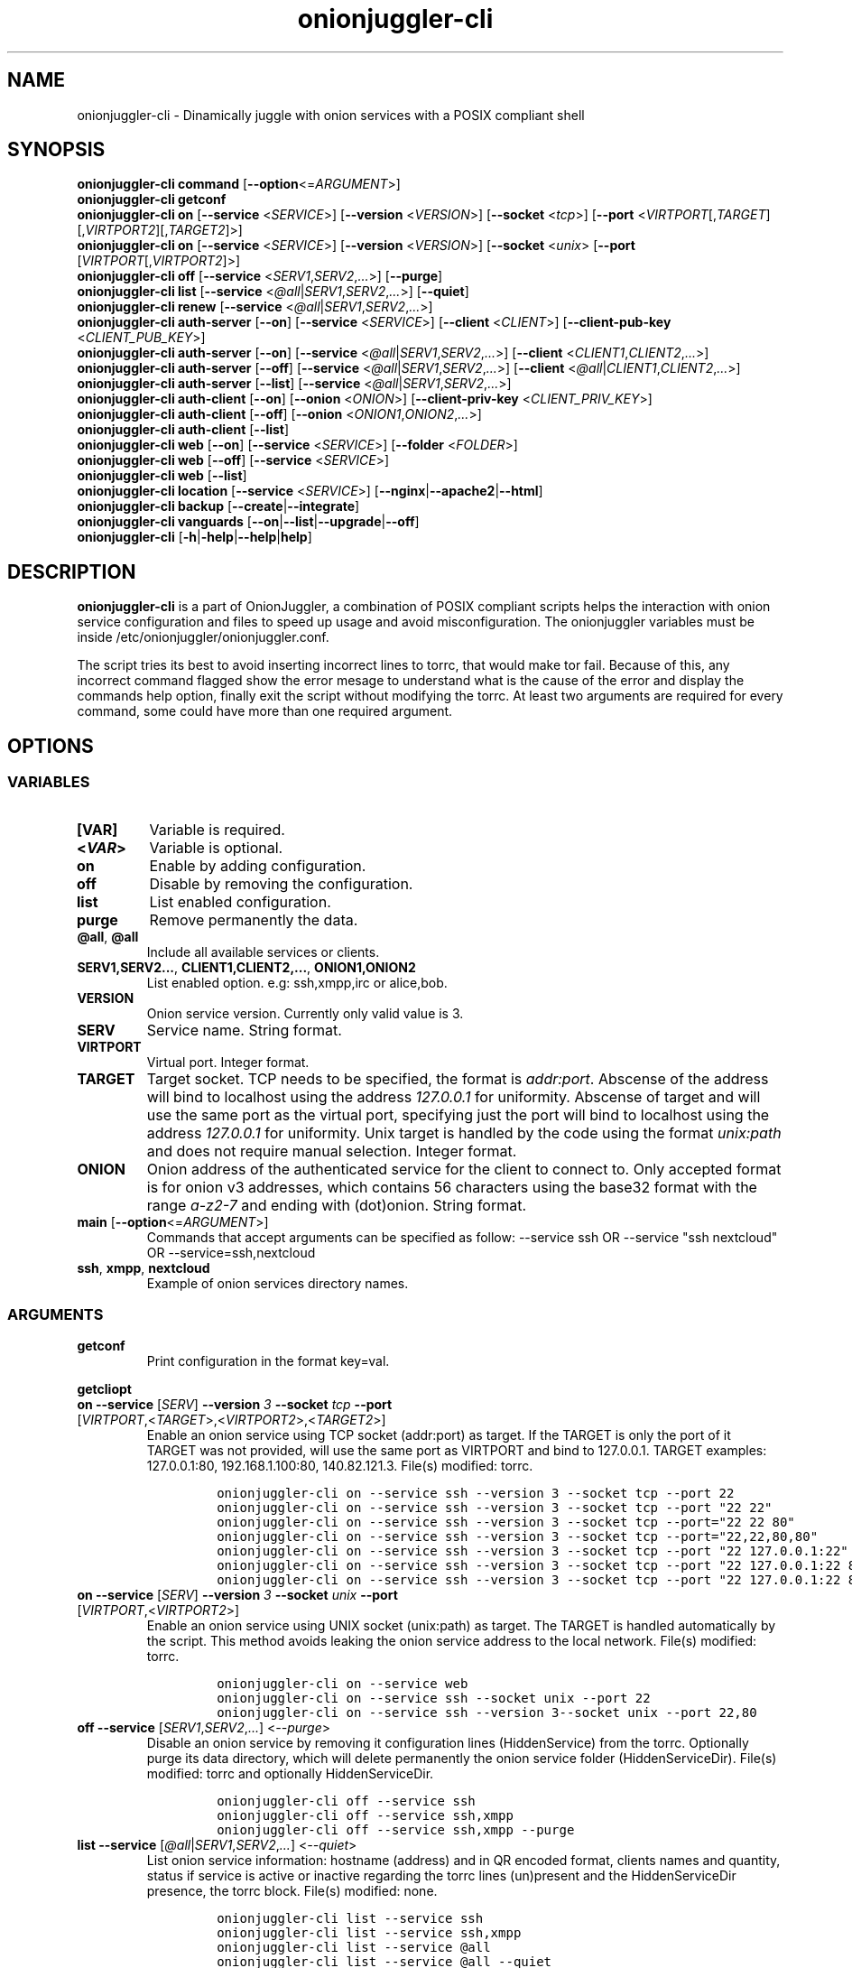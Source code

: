 .\" Automatically generated by Pandoc 2.9.2.1
.\"
.TH "onionjuggler-cli" "1" "September 2069" "Dinamically juggle with onion services with a POSIX compliant shell" ""
.hy
.SH NAME
.PP
onionjuggler-cli - Dinamically juggle with onion services with a POSIX
compliant shell
.SH SYNOPSIS
.PP
\f[B]onionjuggler-cli\f[R] \f[B]command\f[R]
[\f[B]--option\f[R]<=\f[I]ARGUMENT\f[R]>]
.PD 0
.P
.PD
.PP
\f[B]onionjuggler-cli getconf\f[R]
.PD 0
.P
.PD
\f[B]onionjuggler-cli on\f[R] [\f[B]--service\f[R] <\f[I]SERVICE\f[R]>]
[\f[B]--version\f[R] <\f[I]VERSION\f[R]>] [\f[B]--socket\f[R]
<\f[I]tcp\f[R]>] [\f[B]--port\f[R]
<\f[I]VIRTPORT\f[R][,\f[I]TARGET\f[R]][,\f[I]VIRTPORT2\f[R]][,\f[I]TARGET2\f[R]]>]
.PD 0
.P
.PD
\f[B]onionjuggler-cli on\f[R] [\f[B]--service\f[R] <\f[I]SERVICE\f[R]>]
[\f[B]--version\f[R] <\f[I]VERSION\f[R]>] [\f[B]--socket\f[R]
<\f[I]unix\f[R]> [\f[B]--port\f[R]
[\f[I]VIRTPORT\f[R][,\f[I]VIRTPORT2\f[R]]>]
.PD 0
.P
.PD
\f[B]onionjuggler-cli off\f[R] [\f[B]--service\f[R]
<\f[I]SERV1\f[R],\f[I]SERV2\f[R],\f[I]...\f[R]>] [\f[B]--purge\f[R]]
.PD 0
.P
.PD
\f[B]onionjuggler-cli list\f[R] [\f[B]--service\f[R]
<\f[I]\[at]all\f[R]|\f[I]SERV1\f[R],\f[I]SERV2\f[R],\f[I]...\f[R]>]
[\f[B]--quiet\f[R]]
.PD 0
.P
.PD
\f[B]onionjuggler-cli renew\f[R] [\f[B]--service\f[R]
<\f[I]\[at]all\f[R]|\f[I]SERV1\f[R],\f[I]SERV2\f[R],\f[I]...\f[R]>]
.PD 0
.P
.PD
\f[B]onionjuggler-cli auth-server\f[R] [\f[B]--on\f[R]]
[\f[B]--service\f[R] <\f[I]SERVICE\f[R]>] [\f[B]--client\f[R]
<\f[I]CLIENT\f[R]>] [\f[B]--client-pub-key\f[R]
<\f[I]CLIENT_PUB_KEY\f[R]>]
.PD 0
.P
.PD
\f[B]onionjuggler-cli auth-server\f[R] [\f[B]--on\f[R]]
[\f[B]--service\f[R]
<\f[I]\[at]all\f[R]|\f[I]SERV1\f[R],\f[I]SERV2\f[R],\f[I]...\f[R]>]
[\f[B]--client\f[R] <\f[I]CLIENT1\f[R],\f[I]CLIENT2\f[R],\f[I]...\f[R]>]
.PD 0
.P
.PD
\f[B]onionjuggler-cli auth-server\f[R] [\f[B]--off\f[R]]
[\f[B]--service\f[R]
<\f[I]\[at]all\f[R]|\f[I]SERV1\f[R],\f[I]SERV2\f[R],\f[I]...\f[R]>]
[\f[B]--client\f[R]
<\f[I]\[at]all\f[R]|\f[I]CLIENT1\f[R],\f[I]CLIENT2\f[R],\f[I]...\f[R]>]
.PD 0
.P
.PD
\f[B]onionjuggler-cli auth-server\f[R] [\f[B]--list\f[R]]
[\f[B]--service\f[R]
<\f[I]\[at]all\f[R]|\f[I]SERV1\f[R],\f[I]SERV2\f[R],\f[I]...\f[R]>]
.PD 0
.P
.PD
\f[B]onionjuggler-cli auth-client\f[R] [\f[B]--on\f[R]]
[\f[B]--onion\f[R] <\f[I]ONION\f[R]>] [\f[B]--client-priv-key\f[R]
<\f[I]CLIENT_PRIV_KEY\f[R]>]
.PD 0
.P
.PD
\f[B]onionjuggler-cli auth-client\f[R] [\f[B]--off\f[R]]
[\f[B]--onion\f[R] <\f[I]ONION1\f[R],\f[I]ONION2\f[R],\f[I]...\f[R]>]
.PD 0
.P
.PD
\f[B]onionjuggler-cli auth-client\f[R] [\f[B]--list\f[R]]
.PD 0
.P
.PD
\f[B]onionjuggler-cli web\f[R] [\f[B]--on\f[R]] [\f[B]--service\f[R]
<\f[I]SERVICE\f[R]>] [\f[B]--folder\f[R] <\f[I]FOLDER\f[R]>]
.PD 0
.P
.PD
\f[B]onionjuggler-cli web\f[R] [\f[B]--off\f[R]] [\f[B]--service\f[R]
<\f[I]SERVICE\f[R]>]
.PD 0
.P
.PD
\f[B]onionjuggler-cli web\f[R] [\f[B]--list\f[R]]
.PD 0
.P
.PD
\f[B]onionjuggler-cli location\f[R] [\f[B]--service\f[R]
<\f[I]SERVICE\f[R]>]
[\f[B]--nginx\f[R]|\f[B]--apache2\f[R]|\f[B]--html\f[R]]
.PD 0
.P
.PD
\f[B]onionjuggler-cli backup\f[R]
[\f[B]--create\f[R]|\f[B]--integrate\f[R]]
.PD 0
.P
.PD
\f[B]onionjuggler-cli vanguards\f[R]
[\f[B]--on\f[R]|\f[B]--list\f[R]|\f[B]--upgrade\f[R]|\f[B]--off\f[R]]
.PD 0
.P
.PD
\f[B]onionjuggler-cli\f[R]
[\f[B]-h\f[R]|\f[B]-help\f[R]|\f[B]--help\f[R]|\f[B]help\f[R]]
.SH DESCRIPTION
.PP
\f[B]onionjuggler-cli\f[R] is a part of OnionJuggler, a combination of
POSIX compliant scripts helps the interaction with onion service
configuration and files to speed up usage and avoid misconfiguration.
The onionjuggler variables must be inside
/etc/onionjuggler/onionjuggler.conf.
.PP
The script tries its best to avoid inserting incorrect lines to torrc,
that would make tor fail.
Because of this, any incorrect command flagged show the error mesage to
understand what is the cause of the error and display the commands help
option, finally exit the script without modifying the torrc.
At least two arguments are required for every command, some could have
more than one required argument.
.SH OPTIONS
.SS VARIABLES
.TP
\f[B][VAR]\f[R]
Variable is required.
.TP
\f[B]<\f[BI]VAR\f[B]>\f[R]
Variable is optional.
.TP
\f[B]on\f[R]
Enable by adding configuration.
.TP
\f[B]off\f[R]
Disable by removing the configuration.
.TP
\f[B]list\f[R]
List enabled configuration.
.TP
\f[B]purge\f[R]
Remove permanently the data.
.TP
\f[B]\[at]all\f[R], \f[B]\[at]all\f[R]
Include all available services or clients.
.TP
\f[B]SERV1,SERV2...\f[R], \f[B]CLIENT1,CLIENT2,...\f[R], \f[B]ONION1,ONION2\f[R]
List enabled option.
e.g: ssh,xmpp,irc or alice,bob.
.TP
\f[B]VERSION\f[R]
Onion service version.
Currently only valid value is 3.
.TP
\f[B]SERV\f[R]
Service name.
String format.
.TP
\f[B]VIRTPORT\f[R]
Virtual port.
Integer format.
.TP
\f[B]TARGET\f[R]
Target socket.
TCP needs to be specified, the format is \f[I]addr:port\f[R].
Abscense of the address will bind to localhost using the address
\f[I]127.0.0.1\f[R] for uniformity.
Abscense of target and will use the same port as the virtual port,
specifying just the port will bind to localhost using the address
\f[I]127.0.0.1\f[R] for uniformity.
Unix target is handled by the code using the format \f[I]unix:path\f[R]
and does not require manual selection.
Integer format.
.TP
\f[B]ONION\f[R]
Onion address of the authenticated service for the client to connect to.
Only accepted format is for onion v3 addresses, which contains 56
characters using the base32 format with the range \f[I]a-z2-7\f[R] and
ending with (dot)onion.
String format.
.TP
\f[B]main\f[R] [\f[B]--option\f[R]<=\f[I]ARGUMENT\f[R]>]
Commands that accept arguments can be specified as follow: --service ssh
OR --service \[dq]ssh nextcloud\[dq] OR --service=ssh,nextcloud
.TP
\f[B]ssh\f[R], \f[B]xmpp\f[R], \f[B]nextcloud\f[R]
Example of onion services directory names.
.SS ARGUMENTS
.TP
\f[B]getconf\f[R]
Print configuration in the format key=val.
.PP
\f[B]getcliopt\f[R]
.TP
\f[B]on\f[R] \f[B]--service\f[R] [\f[I]SERV\f[R]] \f[B]--version\f[R] \f[I]3\f[R] \f[B]--socket\f[R] \f[I]tcp\f[R] \f[B]--port\f[R] [\f[I]VIRTPORT\f[R],<\f[I]TARGET\f[R]>,<\f[I]VIRTPORT2\f[R]>,<\f[I]TARGET2\f[R]>]
Enable an onion service using TCP socket (addr:port) as target.
If the TARGET is only the port of it TARGET was not provided, will use
the same port as VIRTPORT and bind to 127.0.0.1.
TARGET examples: 127.0.0.1:80, 192.168.1.100:80, 140.82.121.3.
File(s) modified: torrc.
.RS
.IP
.nf
\f[C]
onionjuggler-cli on --service ssh --version 3 --socket tcp --port 22
onionjuggler-cli on --service ssh --version 3 --socket tcp --port \[dq]22 22\[dq]
onionjuggler-cli on --service ssh --version 3 --socket tcp --port=\[dq]22 22 80\[dq]
onionjuggler-cli on --service ssh --version 3 --socket tcp --port=\[dq]22,22,80,80\[dq]
onionjuggler-cli on --service ssh --version 3 --socket tcp --port \[dq]22 127.0.0.1:22\[dq]
onionjuggler-cli on --service ssh --version 3 --socket tcp --port \[dq]22 127.0.0.1:22 80\[dq]
onionjuggler-cli on --service ssh --version 3 --socket tcp --port \[dq]22 127.0.0.1:22 80 127.0.0.1:80\[dq]
\f[R]
.fi
.RE
.TP
\f[B]on\f[R] \f[B]--service\f[R] [\f[I]SERV\f[R]] \f[B]--version\f[R] \f[I]3\f[R] \f[B]--socket\f[R] \f[I]unix\f[R] \f[B]--port\f[R] [\f[I]VIRTPORT\f[R],<\f[I]VIRTPORT2\f[R]>]
Enable an onion service using UNIX socket (unix:path) as target.
The TARGET is handled automatically by the script.
This method avoids leaking the onion service address to the local
network.
File(s) modified: torrc.
.RS
.IP
.nf
\f[C]
onionjuggler-cli on --service web
onionjuggler-cli on --service ssh --socket unix --port 22
onionjuggler-cli on --service ssh --version 3--socket unix --port 22,80
\f[R]
.fi
.RE
.TP
\f[B]off\f[R] \f[B]--service\f[R] [\f[I]SERV1\f[R],\f[I]SERV2\f[R],\f[I]...\f[R]] <\f[I]--purge\f[R]>
Disable an onion service by removing it configuration lines
(HiddenService) from the torrc.
Optionally purge its data directory, which will delete permanently the
onion service folder (HiddenServiceDir).
File(s) modified: torrc and optionally HiddenServiceDir.
.RS
.IP
.nf
\f[C]
onionjuggler-cli off --service ssh
onionjuggler-cli off --service ssh,xmpp
onionjuggler-cli off --service ssh,xmpp --purge
\f[R]
.fi
.RE
.TP
\f[B]list\f[R] \f[B]--service\f[R] [\f[I]\[at]all\f[R]|\f[I]SERV1\f[R],\f[I]SERV2\f[R],\f[I]...\f[R]] <\f[I]--quiet\f[R]>
List onion service information: hostname (address) and in QR encoded
format, clients names and quantity, status if service is active or
inactive regarding the torrc lines (un)present and the HiddenServiceDir
presence, the torrc block.
File(s) modified: none.
.RS
.IP
.nf
\f[C]
onionjuggler-cli list --service ssh
onionjuggler-cli list --service ssh,xmpp
onionjuggler-cli list --service \[at]all
onionjuggler-cli list --service \[at]all --quiet
\f[R]
.fi
.RE
.TP
\f[B]renew\f[R] \f[B]--service\f[R] [\f[I]\[at]all\f[R]|\f[I]SERV1\f[R],\f[I]SERV2\f[R],\f[I]...\f[R]]
Renew onion service hostname (.onion domain) and clients (inside
HiddenServiceDir/authorized_clients/).
The onion service keys (hs_ed25519_public_key and
hs_ed25519_private_key) will be removed to override the hostname file.
File(s) modified: HiddenServiceDir.
.RS
.IP
.nf
\f[C]
onionjuggler-cli renew --service ssh
onionjuggler-cli renew --service ssh,xmpp
onionjuggler-cli renew --service \[at]all
\f[R]
.fi
.RE
.TP
\f[B]auth-server --on\f[R] \f[B]--service\f[R] [\f[I]SERV\f[R]] \f[B]--client\f[R] [\f[I]CLIENT\f[R]] \f[B]--client-pub-key\f[R] <\f[I]CLIENT_PUB_KEY\f[R]>
Authorize to your service a client.
If the client public key is not provided, a new key pair of public and
private keys will be generated, keys are sent to stdout and you should
send to the client.
A $CLIENT.auth file will be created on
HiddenServiceDir/authorized_clients folder.
File(s) modified: HiddenServiceDir/authorized_clients/
.RS
.IP
.nf
\f[C]
onionjuggler-cli auth-server --on --service ssh --client alice
onionjuggler-cli auth-server --on --service ssh --client alice --client-pub-key ABVCL52QL6IRYIOLEAYUVTZY3AIOMDI3AIFBAALZ7HJOHIJFVBIQ
\f[R]
.fi
.RE
.TP
\f[B]auth-server --on\f[R] \f[B]--service\f[R] [\f[I]\[at]all\f[R]|\f[I]SERV1\f[R],\f[I]SERV2\f[R],\f[I]...\f[R]] \f[B]--client\f[R] [\f[I]CLIENT1\f[R],\f[I]CLIENT2\f[R],\f[I]...\f[R]]
Authorize to your service a client.
A key pair of public and private keys will be generated, keys are sent
to stdout and you should send to the client.
A $CLIENT.auth file will be created on
HiddenServiceDir/authorized_clients folder.
File(s) modified: HiddenServiceDir/authorized_clients/
.RS
.IP
.nf
\f[C]
onionjuggler-cli auth-server --on --service ssh --client alice
onionjuggler-cli auth-server --on -service ssh --client alice,bob
onionjuggler-cli auth-server --on -service ssh,xmpp --client alice
onionjuggler-cli auth-server --on -service ssh,xmpp --client alice,bob
onionjuggler-cli auth-server --on -service \[at]all --client alice,bob
onionjuggler-cli auth-server --on -service \[at]all --client \[at]all
\f[R]
.fi
.RE
.TP
\f[B]auth-server --off\f[R] \f[B]--service\f[R] [\f[I]\[at]all\f[R]|\f[I]SERV1\f[R],\f[I]SERV2\f[R],\f[I]...\f[R]] \f[B]--client\f[R] [\f[I]\[at]all\f[R]|\f[I]CLIENT1\f[R],\f[I]CLIENT2\f[R],\f[I]...\f[R]]
Deauthorize from your service a client that is inside
HiddenServiceDir/authorized_clients folder.
File(s) modified: HiddenServiceDir/authorized_clients/
.RS
.IP
.nf
\f[C]
onionjuggler-cli auth-server --off --service ssh --client alice
onionjuggler-cli auth-server --off --service ssh --client alice,bob
onionjuggler-cli auth-server --off --service ssh,xmpp --client alice
onionjuggler-cli auth-server --off --service ssh,xmpp --client alice,bob
onionjuggler-cli auth-server --off --service \[at]all --client alice,bob
onionjuggler-cli auth-server --off --service \[at]all --client \[at]all
\f[R]
.fi
.RE
.TP
\f[B]auth-server --list\f[R] \f[B]--service\f[R] [\f[I]\[at]all\f[R]|\f[I]SERV1\f[R],\f[I]SERV2\f[R],\f[I]...\f[R]]
List authorized clients and the respective public keys that are inside
HiddenServiceDir/authorized_clients folder.
File(s) modified: none
.RS
.IP
.nf
\f[C]
onionjuggler-cli auth-server --list --service ssh
onionjuggler-cli auth-server --list --service ssh,xmpp
onionjuggler-cli auth-server --list --service \[at]all
\f[R]
.fi
.RE
.TP
\f[B]auth-client --on\f[R] \f[B]--onion\f[R] [\f[I]ONION\f[R]] \f[B]--client-priv-key\f[R] <\f[I]CLIENT_PRIV_KEY\f[R]>
Authenticate as a client to a remote onion serivce.
If the client private keys is not provided, a new key pair of public and
private keys will be generated, keys are sent to stdout and you should
send to the onion service operator.
Add a $ONION.auth_private to ClientOnionAuthDir.
File(s) modified: ClientOnionAuthDir.
.RS
.IP
.nf
\f[C]
onionjuggler-cli auth-client --on --onion fe4avn4qtxht5wighyii62n2nw72spfabzv6dyqilokzltet4b2r4wqd.onion
onionjuggler-cli auth-client --on --onion fe4avn4qtxht5wighyii62n2nw72spfabzv6dyqilokzltet4b2r4wqd.onion --client-priv-key UBVCL52FL6IRYIOLEAYUVTZY3AIOMDI3AIFBAALZ7HJOHIJFVBIQ
\f[R]
.fi
.RE
.TP
\f[B]auth-client --off\f[R] \f[B]--onion\f[R] [\f[I]ONION1\f[R],\f[I]ONION2\f[R],\f[I]...\f[R]]
Deauthenticate from a remote onion serivce.
Remove the $ONION.auth_private file from ClientOnionAuthDir.
File(s) modified: ClientOnionAuthDir/.
.RS
.IP
.nf
\f[C]
onionjuggler-cli auth-client --off --onion fe4avn4qtxht5wighyii62n2nw72spfabzv6dyqilokzltet4b2r4wqd.onion
onionjuggler-cli auth-client --off --onion fe4avn4qtxht5wighyii62n2nw72spfabzv6dyqilokzltet4b2r4wqd.onion,yyyzxhjk6psc6ul5jnfwloamhtyh7si74b47a3k2q3pskwwxrzhsxmad.onion
\f[R]
.fi
.RE
.TP
\f[B]auth-client --list\f[R]
List authentication files and the respective private keys from
ClientOnionAuthDir.Useful when removing files and you want to see which
onions you are already authenticated with.
File(s) modified: none.
.RS
.IP
.nf
\f[C]
onionjuggler-cli auth-client --list
\f[R]
.fi
.RE
.TP
\f[B]web --on\f[R] \f[B]--service\f[R] [\f[I]SERV\f[R]] \f[B]--folder\f[R] [\f[I]FOLDER\f[R]]
Enable a website using a specific onion service by creating a
configuration file inside the web server folder by default, the folder
name is to be considered the wanted folder inside website_dir variable
defined on /etc/onionservice.conf.
If the path starts with forward slash \[dq]/\[dq] or tilde and slash
\[dq]\[ti]/\[dq], that path will be considered instead.
File(s) modified: \[dq]${webserver_conf}\[dq].
.RS
.IP
.nf
\f[C]
onionjuggler-cli web on nextcloud nextcloud-local-site
\f[R]
.fi
.RE
.TP
\f[B]web --off\f[R] \f[B]--service\f[R] [\f[I]SERV\f[R]]
Disable a website from a specific onion service by removing its
configuration file from the webserver folder.
File(s) modified: $webserver_conf
.RS
.IP
.nf
\f[C]
onionjuggler-cli web off nextcloud
\f[R]
.fi
.RE
.TP
\f[B]web --list\f[R]
List enabled websites, meaning the configuration files inside the
webserver folder /etc/${webserver}/sites-enabled/.
File(s) modified: none.
.RS
.IP
.nf
\f[C]
onionjuggler-cli web list
\f[R]
.fi
.RE
.TP
\f[B]location\f[R] \f[B]--service\f[R] [\f[I]SERV\f[R]] [\f[I]--nginx\f[R]|\f[I]--apache2\f[R]|\f[I]--html\f[R]]
Guide to add onion location to your plainnet website when using the
webserver Nginx or Apache2 or an HTML header.
It does not modify any configuration by itself, the instructions to do
so are send to stdout.
File(s) modified: none.
.RS
.IP
.nf
\f[C]
onionjuggler-cli location --service nextcloud --nginx
onionjuggler-cli location --service nextcloud --apache2
onionjuggler-cli location --service nextcloud --html
\f[R]
.fi
.RE
.TP
\f[B]backup\f[R] [\f[I]--create\f[R]|\f[I]--integrate\f[R]]
Backup all of the torrc, DataDir/services and ClientOnionAuthDir either
by creating a backup file or integrating to the system from a backup
made before.
File(s) modified: torrc, DataDir/services, ClientOnionAuthDir.
.RS
.IP
.nf
\f[C]
onionjuggler-cli backup --create
onionjuggler-cli backup --integrate
\f[R]
.fi
.RE
.TP
\f[B]restore\f[R] \f[I]torrc\f[R]
Before every change to the torrc state, a backup is saved on the same
folder named torrc.bak.
This option restore the latest torrc change to revert the last change to
the configuration.
.TP
\f[B]vanguards\f[R] [\f[I]--on\f[R]|\f[I]--list\f[R]|\f[I]--upgrade\f[R]|\f[I]--off\f[R]]
Manage Vanguards addon using the repository
https://github.com/mikeperry-tor/vanguards.
This addon protects against guard discovery and related traffic analysis
attacks.
A guard discovery attack enables an adversary to determine the guard
node(s) that are in use by a Tor client and/or Tor onion service.
Once the guard node is known, traffic analysis attacks that can
deanonymize an onion service (or onion service user) become easier.
Installation (git clone) and Upgrade (git pull) are bound to a commit
hash set on the /etc/onionservice.conf (git reset --hard
vanguards_commit).
Remove will delete the vanguards directory.
Logs follow the service logs.
When installing, it create a service called vanguards\[at]default, which
you can stop and start.
File(s) modified: DataDir/vanguards/vanguards.conf.
.RS
.IP
.nf
\f[C]
onionjuggler-cli vanguards --on
onionjuggler-cli vanguards --list
onionjuggler-cli vanguards --upgrade
onionjuggler-cli vanguards --off
\f[R]
.fi
.RE
.TP
\f[B]-h\f[R], \f[B]-help\f[R], \f[B]--help\f[R], \f[B]help\f[R]
Display the script help message.
Abscense of any parameter will also have the same effect.
.RS
.IP
.nf
\f[C]
onionjuggler-cli
onionjuggler-cli -h
onionjuggler-cli -help
onionjuggler-cli --help
onionjuggler-cli help
\f[R]
.fi
.RE
.TP
\f[B]-R\f[R], \f[B]--restart\f[R], \f[B]-r\f[R], \f[B]--reload\f[R]
Signal tor daemon to restart or reload after the CLI edits tor\[aq]s
configuration files.
(Default: reload)
.TP
\f[B]-C\f[R], \f[B]--config\f[R]
Specify and alternative configuration file to override default
configuration.
.SH FILES
.TP
\f[B]/etc/onionjuggler/onionjuggler.conf\f[R]
Default system configuration file.
.TP
\f[B]/etc/onionjuggler/conf.d/*.conf\f[R]
Local configuration files that overrrite the default one.
.SH ENVIRONMENT
.TP
\f[B]ONIONJUGGLER_CONF\f[R]
The environmental variable will override all previous options.
.SH EXIT VALUE
.TP
\f[B]0\f[R]
Success
.TP
\f[B]1\f[R]
Fail
.SH BUGS
.PP
Bugs you may find.
First search for related issues on
https://github.com/nyxnor/onionjuggler/issues, if not solved, open a new
one.
.SH SEE ALSO
.PP
onionjuggler-tui(1), onionjuggler.conf(5), vitor(8), tor(1), sh(1),
regex(7), sed(1), grep(1), shellcheck(1)
.SH COPYRIGHT
.PP
Copyright \[co] 2021 OnionJuggler developers (MIT) This is free
software: you are free to change and redistribute it.
There is NO WARRANTY, to the extent permitted by law.
.SH AUTHORS
Written by nyxnor (nyxnor\[at]protonmail.com).
